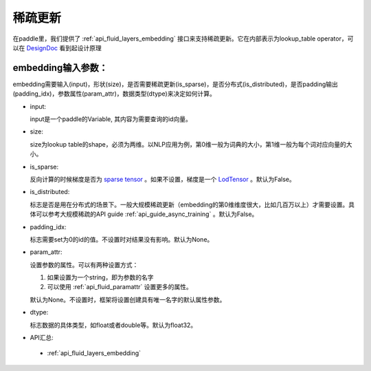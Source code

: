 .. _api_guide_conv:

#####
稀疏更新
#####

在paddle里，我们提供了 :ref:`api_fluid_layers_embedding`  接口来支持稀疏更新。它在内部表示为lookup_table operator，可以在 `DesignDoc <https://github.com/PaddlePaddle/FluidDoc/blob/develop/doc/fluid/design/dist_train/distributed_lookup_table_design.md>`_  看到起设计原理

embedding输入参数：
---------------------

embedding需要输入(input)，形状(size)，是否需要稀疏更新(is_sparse)，是否分布式(is_distributed)，是否padding输出(padding_idx)，参数属性(param_attr)，数据类型(dtype)来决定如何计算。

- input:

  input是一个paddle的Variable, 其内容为需要查询的id向量。
- size:

  size为lookup table的shape，必须为两维。以NLP应用为例，第0维一般为词典的大小，第1维一般为每个词对应向量的大小。
- is_sparse:

  反向计算的时候梯度是否为 `sparse tensor <https://github.com/PaddlePaddle/FluidDoc/blob/develop/doc/fluid/design/modules/selected_rows.md>`_  。如果不设置，梯度是一个 `LodTensor <https://github.com/PaddlePaddle/FluidDoc/blob/develop/doc/fluid/design/concepts/lod_tensor.md>`_  。默认为False。
- is_distributed:

  标志是否是用在分布式的场景下。一般大规模稀疏更新（embedding的第0维维度很大，比如几百万以上）才需要设置。具体可以参考大规模稀疏的API guide  :ref:`api_guide_async_training`  。默认为False。
- padding_idx:

  标志需要set为0的id的值。不设置时对结果没有影响。默认为None。
- param_attr:

  设置参数的属性。可以有两种设置方式：

  #. 如果设置为一个string，即为参数的名字
  #. 可以使用 :ref:`api_fluid_paramattr` 设置更多的属性。

  默认为None。不设置时，框架将设置创建具有唯一名字的默认属性参数。
- dtype:

  标志数据的具体类型，如float或者double等。默认为float32。
- API汇总:
 - :ref:`api_fluid_layers_embedding`

